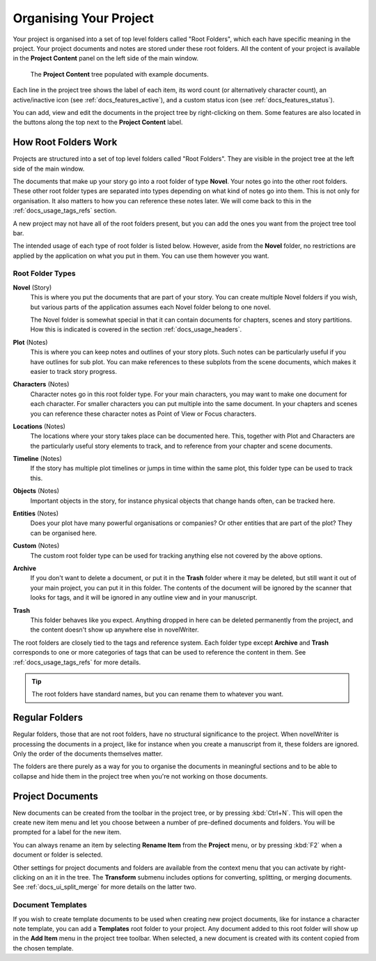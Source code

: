 .. _docs_usage_project:

***********************
Organising Your Project
***********************

Your project is organised into a set of top level folders called "Root Folders", which each have
specific meaning in the project. Your project documents and notes are stored under these root
folders. All the content of your project is available in the **Project Content** panel on the left
side of the main window.

.. figure:: images/fig_project_tree.png

   The **Project Content** tree populated with example documents.

Each line in the project tree shows the label of each item, its word count (or alternatively
character count), an active/inactive icon (see :ref:`docs_features_active`), and a custom status
icon (see :ref:`docs_features_status`).

You can add, view and edit the documents in the project tree by right-clicking on them. Some
features are also located in the buttons along the top next to the **Project Content** label.


.. _docs_usage_project_roots:

How Root Folders Work
=====================

Projects are structured into a set of top level folders called "Root Folders". They are visible in
the project tree at the left side of the main window.

The documents that make up your story go into a root folder of type **Novel**. Your notes go into
the other root folders. These other root folder types are separated into types depending on what
kind of notes go into them. This is not only for organisation. It also matters to how you can
reference these notes later. We will come back to this in the :ref:`docs_usage_tags_refs` section.

A new project may not have all of the root folders present, but you can add the ones you want from
the project tree tool bar.

The intended usage of each type of root folder is listed below. However, aside from the **Novel**
folder, no restrictions are applied by the application on what you put in them. You can use them
however you want.


Root Folder Types
-----------------

**Novel** (Story)
   This is where you put the documents that are part of your story. You can create multiple Novel
   folders if you wish, but various parts of the application assumes each Novel folder belong to
   one novel.

   The Novel folder is somewhat special in that it can contain documents for chapters, scenes and
   story partitions. How this is indicated is covered in the section :ref:`docs_usage_headers`.

**Plot** (Notes)
   This is where you can keep notes and outlines of your story plots. Such notes can be
   particularly useful if you have outlines for sub plot. You can make references to these subplots
   from the scene documents, which makes it easier to track story progress.

**Characters** (Notes)
   Character notes go in this root folder type. For your main characters, you may want to make one
   document for each character. For smaller characters you can put multiple into the same document.
   In your chapters and scenes you can reference these character notes as Point of View or Focus
   characters.

**Locations** (Notes)
   The locations where your story takes place can be documented here. This, together with Plot and
   Characters are the particularly useful story elements to track, and to reference from your
   chapter and scene documents.

**Timeline** (Notes)
   If the story has multiple plot timelines or jumps in time within the same plot, this folder type
   can be used to track this.

**Objects** (Notes)
   Important objects in the story, for instance physical objects that change hands often, can be
   tracked here.

**Entities** (Notes)
   Does your plot have many powerful organisations or companies? Or other entities that are part of
   the plot? They can be organised here.

**Custom** (Notes)
   The custom root folder type can be used for tracking anything else not covered by the above
   options.

**Archive**
   If you don't want to delete a document, or put it in the **Trash** folder where it may be
   deleted, but still want it out of your main project, you can put it in this folder. The contents
   of the document will be ignored by the scanner that looks for tags, and it will be ignored in
   any outline view and in your manuscript.

**Trash**
   This folder behaves like you expect. Anything dropped in here can be deleted permanently from
   the project, and the content doesn't show up anywhere else in novelWriter.

The root folders are closely tied to the tags and reference system. Each folder type except
**Archive** and **Trash** corresponds to one or more categories of tags that can be used to
reference the content in them. See :ref:`docs_usage_tags_refs` for more details.

.. tip::

   The root folders have standard names, but you can rename them to whatever you want.


.. _docs_usage_project_folders:

Regular Folders
===============

Regular folders, those that are not root folders, have no structural significance to the project.
When novelWriter is processing the documents in a project, like for instance when you create a
manuscript from it, these folders are ignored. Only the order of the documents themselves matter.

The folders are there purely as a way for you to organise the documents in meaningful sections and
to be able to collapse and hide them in the project tree when you're not working on those
documents.


.. _docs_usage_project_documents:

Project Documents
=================

New documents can be created from the toolbar in the project tree, or by pressing :kbd:`Ctrl+N`.
This will open the create new item menu and let you choose between a number of pre-defined
documents and folders. You will be prompted for a label for the new item.

You can always rename an item by selecting **Rename Item** from the **Project** menu, or by
pressing :kbd:`F2` when a document or folder is selected.

Other settings for project documents and folders are available from the context menu that you can
activate by right-clicking on an it in the tree. The **Transform** submenu includes options for
converting, splitting, or merging documents. See :ref:`docs_ui_split_merge` for more details on
the latter two.


Document Templates
------------------

If you wish to create template documents to be used when creating new project documents, like for
instance a character note template, you can add a **Templates** root folder to your project. Any
document added to this root folder will show up in the **Add Item** menu in the project tree
toolbar. When selected, a new document is created with its content copied from the chosen template.

.. versionadded:: 2.3
